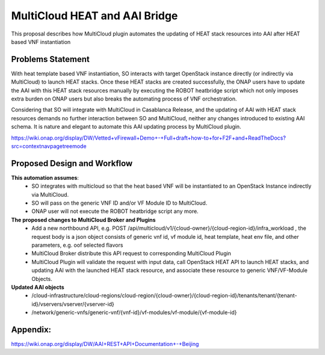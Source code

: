 ..
 This work is licensed under a Creative Commons Attribution 4.0
 International License.
 Copyright (c) 2017-2018 Wind River Systems, Inc.

==============================
MultiCloud HEAT and AAI Bridge
==============================

This proposal describes how MultiCloud plugin automates the updating of HEAT stack resources into AAI after HEAT based VNF instantiation

Problems Statement
==================

With heat template based VNF instantiation, SO interacts with target OpenStack instance directly (or indirectly via MultiCloud) to launch
HEAT stacks. Once these HEAT stacks are created successfully, the ONAP users have to update the AAI with this HEAT stack resources manually
by executing the ROBOT heatbridge script which not only imposes extra burden on ONAP users but also breaks the automating process of VNF orchestration.

Considering that SO will integrate with MultiCloud in Casablanca Release, and the updating of AAI with HEAT stack resources demands no further
interaction between SO and MultiCloud, neither any changes introduced to existing AAI schema. It is nature and elegant to automate this AAI updating process by MultiCloud plugin.

https://wiki.onap.org/display/DW/Vetted+vFirewall+Demo+-+Full+draft+how-to+for+F2F+and+ReadTheDocs?src=contextnavpagetreemode


Proposed Design and Workflow
============================

**This automation assumes**:
 - SO integrates with multicloud so that the heat based VNF will be instantiated to an OpenStack Instance indirectly via MultiCloud.
 - SO will pass on the generic VNF ID and/or VF Module ID to MultiCloud.
 - ONAP user will not execute the ROBOT heatbridge script any more.


**The proposed changes to MultiCloud Broker and Plugins**
 - Add a new northbound API, e.g. POST /api/multicloud/v1/{cloud-owner}/{cloud-region-id}/infra_workload , the request body is a json object consists of generic vnf id, vf module id, heat template, heat env file, and other parameters, e.g. oof selected flavors
 - MultiCloud Broker distribute this API request to corresponding MultiCloud Plugin
 - MultiCloud Plugin will validate the request with input data, call OpenStack HEAT API to launch HEAT stacks, and updating AAI with the launched HEAT stack resource, and associate these resource to generic VNF/VF-Module Objects.

**Updated AAI objects**
 - /cloud-infrastructure/cloud-regions/cloud-region/{cloud-owner}/{cloud-region-id}/tenants/tenant/{tenant-id}/vservers/vserver/{vserver-id}
 - /network/generic-vnfs/generic-vnf/{vnf-id}/vf-modules/vf-module/{vf-module-id}


Appendix:
=========

https://wiki.onap.org/display/DW/AAI+REST+API+Documentation+-+Beijing
